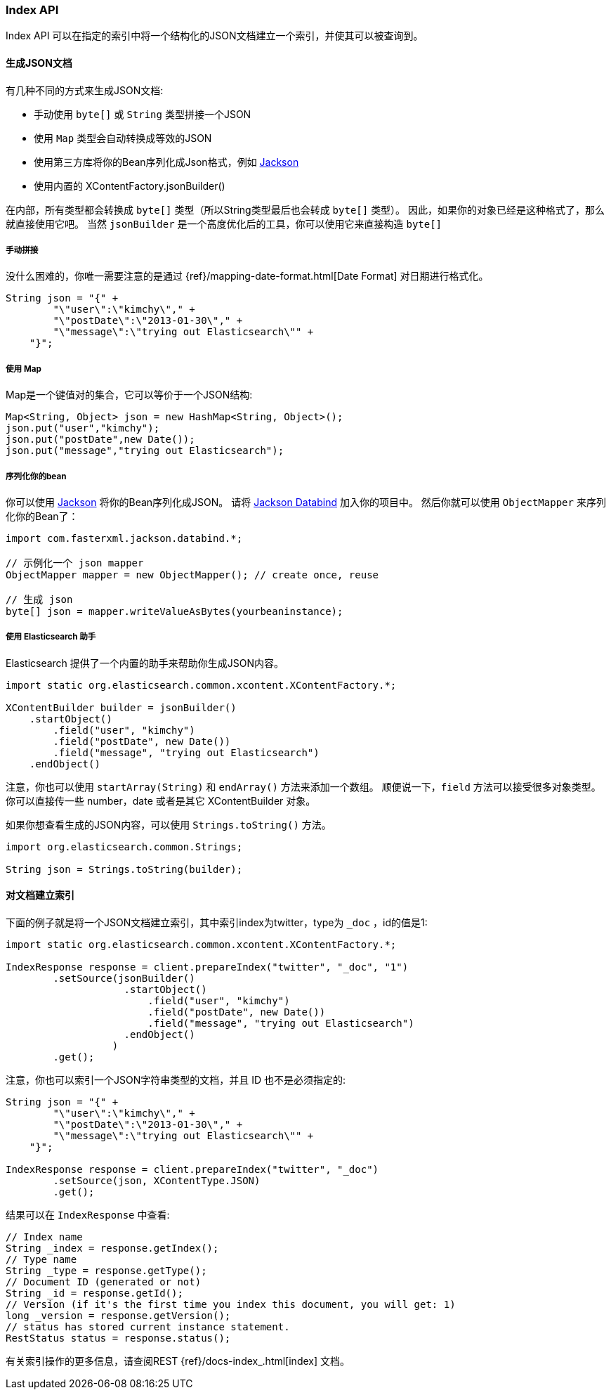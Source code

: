 [[java-docs-index]]
=== Index API

Index API 可以在指定的索引中将一个结构化的JSON文档建立一个索引，并使其可以被查询到。

[[java-docs-index-generate]]
==== 生成JSON文档

有几种不同的方式来生成JSON文档:

* 手动使用 `byte[]` 或 `String` 类型拼接一个JSON
* 使用 `Map` 类型会自动转换成等效的JSON
* 使用第三方库将你的Bean序列化成Json格式，例如 https://github.com/FasterXML/jackson[Jackson]
* 使用内置的 XContentFactory.jsonBuilder()

在内部，所有类型都会转换成 `byte[]` 类型（所以String类型最后也会转成 `byte[]` 类型）。
因此，如果你的对象已经是这种格式了，那么就直接使用它吧。
当然 `jsonBuilder` 是一个高度优化后的工具，你可以使用它来直接构造 `byte[]`

[[java-docs-index-generate-diy]]
===== 手动拼接

没什么困难的，你唯一需要注意的是通过
{ref}/mapping-date-format.html[Date Format]
对日期进行格式化。

[source,java]
--------------------------------------------------
String json = "{" +
        "\"user\":\"kimchy\"," +
        "\"postDate\":\"2013-01-30\"," +
        "\"message\":\"trying out Elasticsearch\"" +
    "}";
--------------------------------------------------


[[java-docs-index-generate-using-map]]
===== 使用 Map

Map是一个键值对的集合，它可以等价于一个JSON结构:

[source,java]
--------------------------------------------------
Map<String, Object> json = new HashMap<String, Object>();
json.put("user","kimchy");
json.put("postDate",new Date());
json.put("message","trying out Elasticsearch");
--------------------------------------------------


[[java-docs-index-generate-beans]]
===== 序列化你的bean

你可以使用 https://github.com/FasterXML/jackson[Jackson] 将你的Bean序列化成JSON。
请将 http://search.maven.org/#search%7Cga%7C1%7Cjackson-databind[Jackson Databind] 加入你的项目中。
然后你就可以使用 `ObjectMapper` 来序列化你的Bean了：

[source,java]
--------------------------------------------------
import com.fasterxml.jackson.databind.*;

// 示例化一个 json mapper
ObjectMapper mapper = new ObjectMapper(); // create once, reuse

// 生成 json
byte[] json = mapper.writeValueAsBytes(yourbeaninstance);
--------------------------------------------------


[[java-docs-index-generate-helpers]]
===== 使用 Elasticsearch 助手

Elasticsearch 提供了一个内置的助手来帮助你生成JSON内容。

[source,java]
--------------------------------------------------
import static org.elasticsearch.common.xcontent.XContentFactory.*;

XContentBuilder builder = jsonBuilder()
    .startObject()
        .field("user", "kimchy")
        .field("postDate", new Date())
        .field("message", "trying out Elasticsearch")
    .endObject()
--------------------------------------------------


注意，你也可以使用 `startArray(String)` 和 `endArray()` 方法来添加一个数组。
顺便说一下，`field` 方法可以接受很多对象类型。
你可以直接传一些 number，date 或者是其它 XContentBuilder 对象。

如果你想查看生成的JSON内容，可以使用 `Strings.toString()` 方法。

[source,java]
--------------------------------------------------
import org.elasticsearch.common.Strings;

String json = Strings.toString(builder);
--------------------------------------------------


[[java-docs-index-doc]]
==== 对文档建立索引

下面的例子就是将一个JSON文档建立索引，其中索引index为twitter，type为 `_doc` ，id的值是1:

[source,java]
--------------------------------------------------
import static org.elasticsearch.common.xcontent.XContentFactory.*;

IndexResponse response = client.prepareIndex("twitter", "_doc", "1")
        .setSource(jsonBuilder()
                    .startObject()
                        .field("user", "kimchy")
                        .field("postDate", new Date())
                        .field("message", "trying out Elasticsearch")
                    .endObject()
                  )
        .get();
--------------------------------------------------

注意，你也可以索引一个JSON字符串类型的文档，并且 ID 也不是必须指定的:

[source,java]
--------------------------------------------------
String json = "{" +
        "\"user\":\"kimchy\"," +
        "\"postDate\":\"2013-01-30\"," +
        "\"message\":\"trying out Elasticsearch\"" +
    "}";

IndexResponse response = client.prepareIndex("twitter", "_doc")
        .setSource(json, XContentType.JSON)
        .get();
--------------------------------------------------

结果可以在 `IndexResponse` 中查看:

[source,java]
--------------------------------------------------
// Index name
String _index = response.getIndex();
// Type name
String _type = response.getType();
// Document ID (generated or not)
String _id = response.getId();
// Version (if it's the first time you index this document, you will get: 1)
long _version = response.getVersion();
// status has stored current instance statement.
RestStatus status = response.status();
--------------------------------------------------

有关索引操作的更多信息，请查阅REST {ref}/docs-index_.html[index] 文档。
